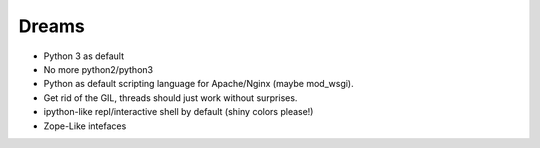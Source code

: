 Dreams
======

* Python 3 as default
* No more python2/python3
* Python as default scripting language for Apache/Nginx (maybe mod_wsgi).
* Get rid of the GIL, threads should just work without surprises.
* ipython-like repl/interactive shell by default (shiny colors please!)
* Zope-Like intefaces

